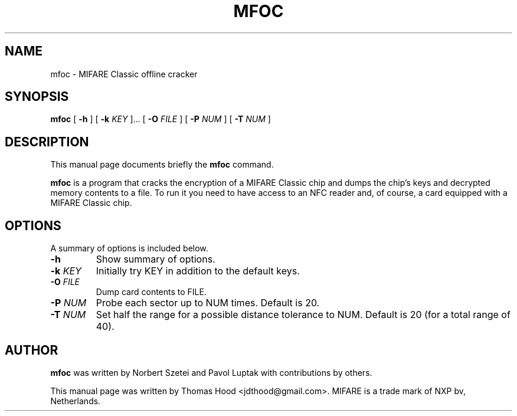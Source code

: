 .\"                                      Hey, EMACS: -*- nroff -*-
.TH MFOC 1 "May 13, 2011"
.SH NAME
mfoc \- MIFARE Classic offline cracker
.SH SYNOPSIS
.B mfoc
[ \fB\-h\fP ]
[ \fB\-k\fP \fIKEY\fR ]...
[ \fB\-O\fP \fIFILE\fR ]
[ \fB\-P\fP \fINUM\fR ]
[ \fB\-T\fP \fINUM\fR ]
.SH DESCRIPTION
This manual page documents briefly the
.B mfoc
command.
.PP
\fBmfoc\fP is a program that cracks the encryption of a MIFARE Classic chip and dumps the chip's keys and decrypted memory contents to a file.
To run it you need to have access to an NFC reader and, of course, a card equipped with a MIFARE Classic chip.
.SH OPTIONS
A summary of options is included below.
.TP
\fB\-h\fP
Show summary of options.
.TP
\fB\-k\fP \fIKEY\fR
Initially try KEY in addition to the default keys.
.TP
\fB\-O\fP \fIFILE\fR
Dump card contents to FILE.
.TP
\fB\-P\fP \fINUM\fR
Probe each sector up to NUM times.  Default is 20.
.TP
\fB\-T\fP \fINUM\fR
Set half the range for a possible distance tolerance to NUM.  Default is 20 (for a total range of 40).
.SH AUTHOR
.B mfoc
was written by Norbert Szetei and Pavol Luptak with contributions by others.
.PP
This manual page was written by Thomas Hood <jdthood@gmail.com>.
MIFARE is a trade mark of NXP bv, Netherlands.
